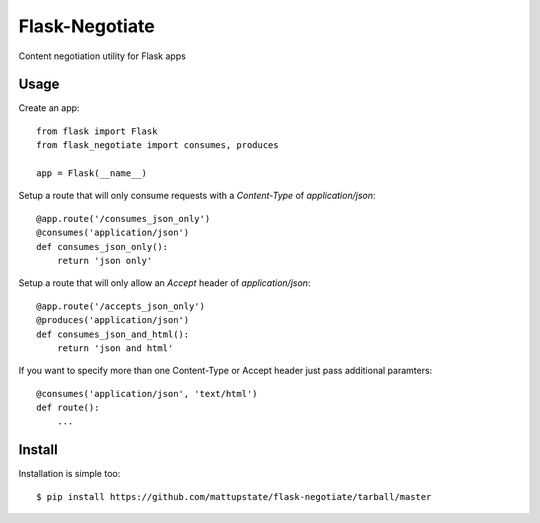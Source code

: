 Flask-Negotiate
===============

Content negotiation utility for Flask apps

Usage
-----

Create an app::

    from flask import Flask
    from flask_negotiate import consumes, produces

    app = Flask(__name__)
    

Setup a route that will only consume requests with a `Content-Type` of 
`application/json`::

    @app.route('/consumes_json_only')
    @consumes('application/json')
    def consumes_json_only():
        return 'json only'

Setup a route that will only allow an `Accept` header of `application/json`::

    @app.route('/accepts_json_only')
    @produces('application/json')
    def consumes_json_and_html():
        return 'json and html'

If you want to specify more than one Content-Type or Accept header just
pass additional paramters::

    @consumes('application/json', 'text/html')
    def route():
        ...

Install
-------

Installation is simple too::

    $ pip install https://github.com/mattupstate/flask-negotiate/tarball/master